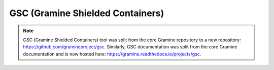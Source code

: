 GSC (Gramine Shielded Containers)
=================================

.. note ::
   GSC (Gramine Shielded Containers) tool was split from the core Gramine
   repository to a new repository: https://github.com/gramineproject/gsc.
   Similarly, GSC documentation was split from the core Gramine documentation
   and is now hosted here: https://gramine.readthedocs.io/projects/gsc.
